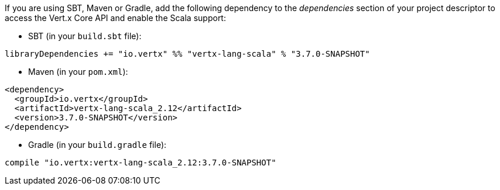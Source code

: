 If you are using SBT, Maven or Gradle, add the following dependency to the _dependencies_ section of your
project descriptor to access the Vert.x Core API and enable the Scala support:

* SBT (in your `build.sbt` file):

[source,scala,subs="+attributes"]
----
libraryDependencies += "io.vertx" %% "vertx-lang-scala" % "3.7.0-SNAPSHOT"
----

* Maven (in your `pom.xml`):

[source,xml,subs="+attributes"]
----
<dependency>
  <groupId>io.vertx</groupId>
  <artifactId>vertx-lang-scala_2.12</artifactId>
  <version>3.7.0-SNAPSHOT</version>
</dependency>
----

* Gradle (in your `build.gradle` file):

[source,groovy,subs="+attributes"]
----
compile "io.vertx:vertx-lang-scala_2.12:3.7.0-SNAPSHOT"
----